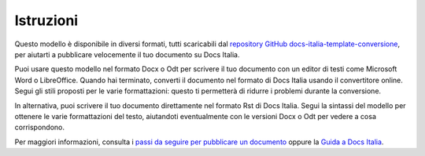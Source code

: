Istruzioni
==========

Questo modello è disponibile in diversi formati, tutti scaricabili dal
`repository GitHub
docs-italia-template-conversione <https://github.com/italia/docs-italia-template-conversione>`__,
per aiutarti a pubblicare velocemente il tuo documento su Docs Italia.

Puoi usare questo modello nel formato Docx o Odt per scrivere il tuo
documento con un editor di testi come Microsoft Word o LibreOffice.
Quando hai terminato, converti il documento nel formato di Docs Italia
usando il convertitore online. Segui gli stili proposti per le varie
formattazioni: questo ti permetterà di ridurre i problemi durante la
conversione.

In alternativa, puoi scrivere il tuo documento direttamente nel formato
Rst di Docs Italia. Segui la sintassi del modello per ottenere le varie
formattazioni del testo, aiutandoti eventualmente con le versioni Docx o
Odt per vedere a cosa corrispondono.

Per maggiori informazioni, consulta i `passi da seguire per pubblicare
un documento <https://docs.italia.it/come-pubblicare/>`__ oppure la
`Guida a Docs
Italia <https://docs.italia.it/italia/docs-italia/docs-italia-guide/it/bozza/>`__.
